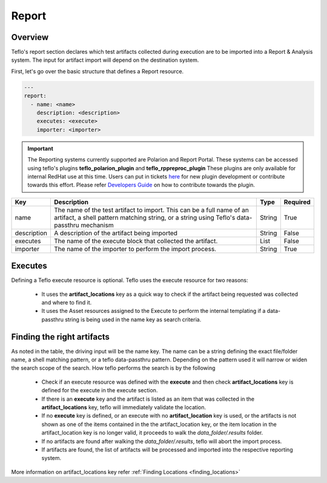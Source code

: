 Report
======

Overview
--------

Teflo's report section declares which test artifacts collected during execution 
are to be imported into a Report & Analysis system. The input for artifact import
will depend on the destination system.

First, let's go over the basic structure that defines a Report resource.

.. code-block:: yaml

    ---
    report:
      - name: <name>
        description: <description>
        executes: <execute>
        importer: <importer>

.. important::
        The Reporting systems currently supported are Polarion and Report Portal. These systems
        can be accessed using teflo's plugins **teflo_polarion_plugin** and **teflo_rppreproc_plugin**
        These plugins are only available for internal RedHat use at this time. Users can put
        in tickets `here <https://github.com/RedHatQE/teflo/issues>`_ for new plugin development
        or contribute towards this effort.
        Please refer `Developers Guide <../../developers/development.html#how-to-write-an-plugin-for-teflo>`__
        on how to contribute towards the plugin.


.. list-table::
    :widths: auto
    :header-rows: 1

    *   - Key
        - Description
        - Type
        - Required

    *   - name
        - The name of the test artifact to import. This can be a
          full name of an artifact, a shell pattern matching string, or
          a string using Teflo's data-passthru mechanism
        - String
        - True

    *   - description
        - A description of the artifact being imported
        - String
        - False

    *   - executes
        - The name of the execute block that collected
          the artifact.
        - List
        - False

    *   - importer
        - The name of the importer to perform the import process.
        - String
        - True

Executes
--------
Defining a Teflo execute resource is optional. Teflo uses the execute resource
for two reasons:

 * It uses the **artifact_locations**  key as a quick way to check if the artifact
   being requested was collected and where to find it.

 * It uses the Asset resources assigned to the Execute to perform the internal
   templating if a data-passthru string is being used in the name key
   as search criteria.

.. _finding_artifacts:

Finding the right artifacts
---------------------------

As noted in the table, the driving input will be the name key.
The name can be a string defining the exact file/folder name,
a shell matching pattern, or a teflo data-passthru pattern.
Depending on the pattern used it will narrow or widen the search
scope of the search. How teflo performs the search is by the following

 * Check if an execute resource was defined with the **execute**
   and then check **artifact_locations** key is defined for
   the execute in the execute section.

 * If there is an **execute** key and the artifact is listed as
   an item that was collected in the **artifact_locations** key, teflo
   will immediately validate the location.

 * If no **execute** key is defined, or an execute with no **artifact_location**
   key is used, or the artifacts is not shown as one of the items contained in the
   the artifact_location key, or the item location in the artifact_location key is
   no longer valid, it proceeds to walk the *data_folder/.results* folder.

 * If no artifacts are found after walking the *data_folder/.results*, teflo will abort the
   import process.

 * If artifacts are found, the list of artifacts will be processed and imported into
   the respective reporting system.

More information on artifact_locations key refer :ref:`Finding Locations <finding_locations>`


